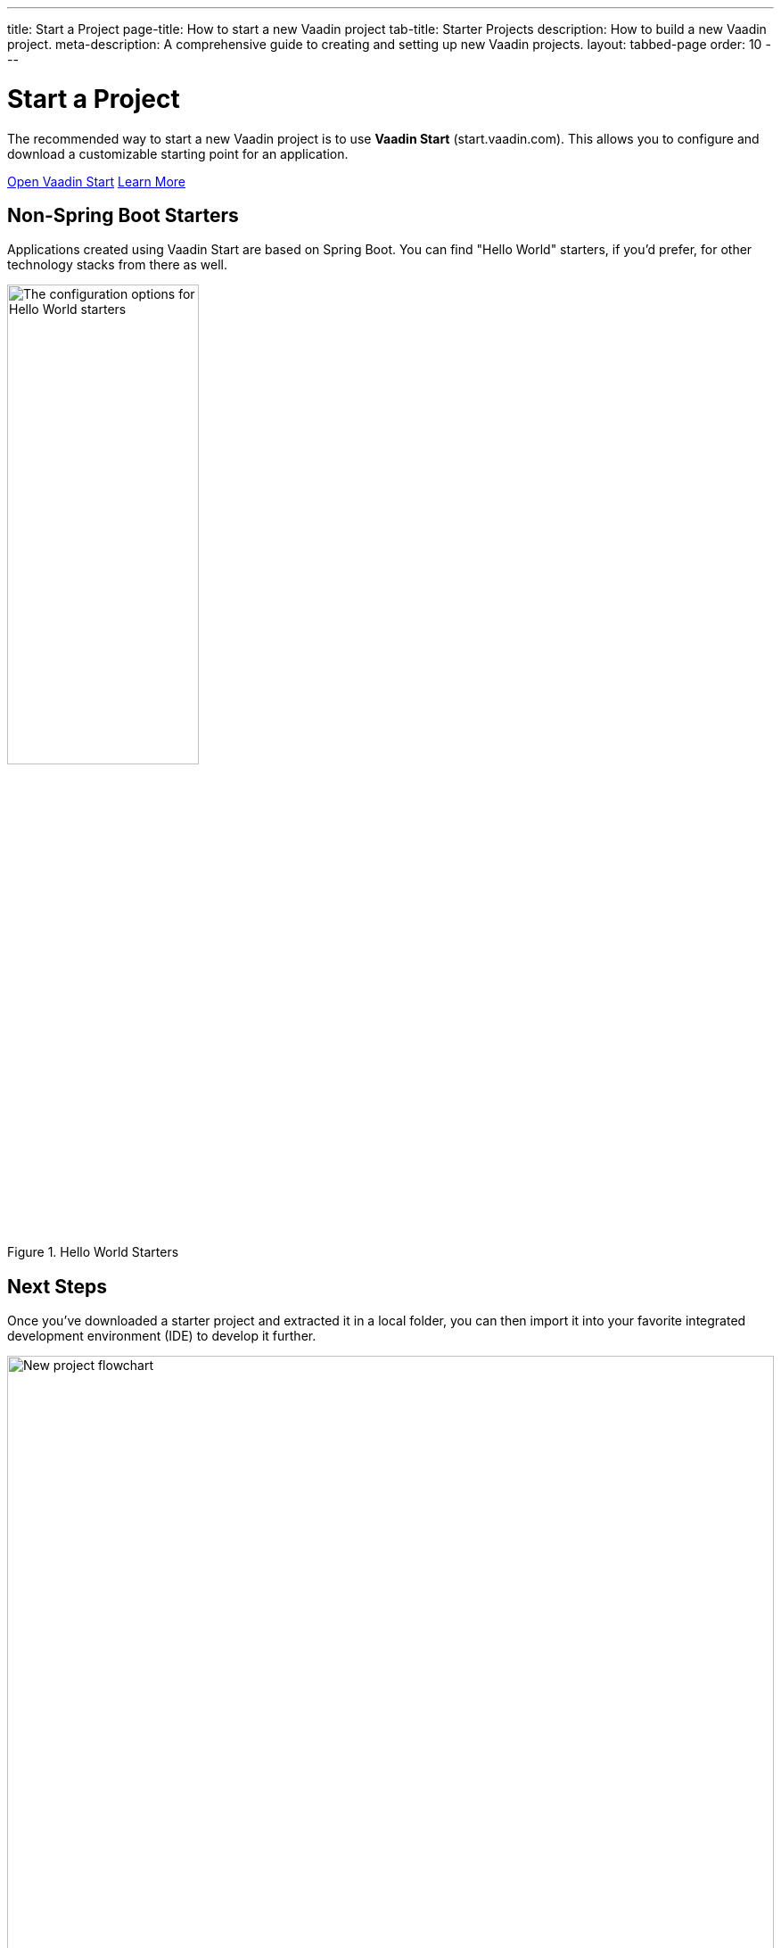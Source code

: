 ---
title: Start a Project
page-title: How to start a new Vaadin project
tab-title: Starter Projects
description: How to build a new Vaadin project.
meta-description: A comprehensive guide to creating and setting up new Vaadin projects.
layout: tabbed-page
order: 10
---


= Start a Project
:wizard-name: Vaadin Start
:toclevels: 2

The recommended way to start a new Vaadin project is to use *{wizard-name}* (start.vaadin.com). This allows you to configure and download a customizable starting point for an application.

https://start.vaadin.com?preset=latest[Open {wizard-name}, role="button primary water"]
xref:/tools/start#[Learn More, role="button secondary water"]


== Non-Spring Boot Starters

Applications created using {wizard-name} are based on Spring Boot. You can find "Hello World" starters, if you'd prefer, for other technology stacks from there as well.

.Hello World Starters
image::_images/hello-world-starters.png[The configuration options for Hello World starters,width=50%]



== Next Steps

Once you've downloaded a starter project and extracted it in a local folder, you can then import it into your favorite integrated development environment (IDE) to develop it further.

.Ways to Create and Run a New Project
[.subtle]
image::_images/newproject-flowchart.svg[New project flowchart, width=100%]

If you create a project outside an IDE, you'll have to import it into one. During development, you can run the project with a Maven target, depending on the technology stack you're using. After you have the project in your IDE, you can then develop, run, or debug it.


[discussion-id]`416cfd0c-fc39-41eb-ac4d-9b73731b02af`
